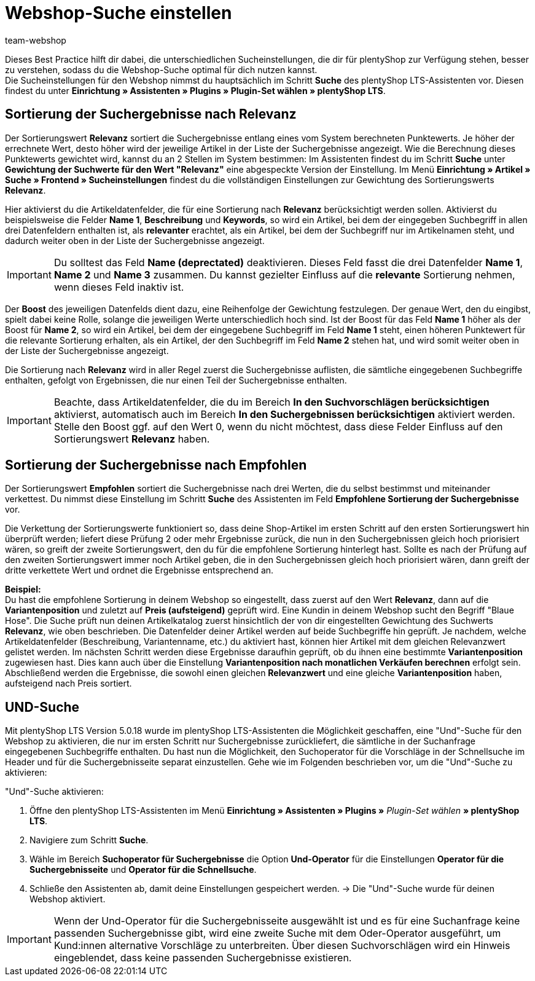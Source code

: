 = Webshop-Suche einstellen
:lang: de
:keywords: Webshop, Mandant, Standard, plentyShop LTS, Plugin, Ceres, HowTo, Einrichtung, Plugin-Sets, Suche, Artikel, Empfohlen, Relevanz, Sucheinstellungen, Such, Vorschläge, Ergebnisse, Boost, Artikeldatenfelder, Artikeldaten, Gewichtung, Relevanz, Empfohlen, UND, und, oder, Keywords, Variantenposition, Name, Boost,
:position: 120
:author: team-webshop

Dieses Best Practice hilft dir dabei, die unterschiedlichen Sucheinstellungen, die dir für plentyShop zur Verfügung stehen, besser zu verstehen, sodass du die Webshop-Suche optimal für dich nutzen kannst. +
Die Sucheinstellungen für den Webshop nimmst du hauptsächlich im Schritt **Suche** des plentyShop LTS-Assistenten vor. Diesen findest du unter **Einrichtung » Assistenten » Plugins » Plugin-Set wählen » plentyShop LTS**. +

== Sortierung der Suchergebnisse nach Relevanz 

Der Sortierungswert **Relevanz** sortiert die Suchergebnisse entlang eines vom System berechneten Punktewerts. Je höher der errechnete Wert, desto höher wird der jeweilige Artikel in der Liste der Suchergebnisse angezeigt. Wie die Berechnung dieses Punktewerts gewichtet wird, kannst du an 2 Stellen im System bestimmen: Im Assistenten findest du im Schritt **Suche** unter **Gewichtung der Suchwerte für den Wert "Relevanz"** eine abgespeckte Version der Einstellung. Im Menü **Einrichtung » Artikel » Suche » Frontend » Sucheinstellungen** findest du die vollständigen Einstellungen zur Gewichtung des Sortierungswerts **Relevanz**. +

Hier aktivierst du die Artikeldatenfelder, die für eine Sortierung nach **Relevanz** berücksichtigt werden sollen. Aktivierst du beispielsweise die Felder **Name 1**, **Beschreibung** und **Keywords**, so wird ein Artikel, bei dem der eingegeben Suchbegriff in allen drei Datenfeldern enthalten ist, als **relevanter** erachtet, als ein Artikel, bei dem der Suchbegriff nur im Artikelnamen steht, und dadurch weiter oben in der Liste der Suchergebnisse angezeigt. +

[IMPORTANT]
====
Du solltest das Feld **Name (deprectated)** deaktivieren. Dieses Feld fasst die drei Datenfelder **Name 1**, **Name 2** und **Name 3** zusammen. Du kannst gezielter Einfluss auf die **relevante** Sortierung nehmen, wenn dieses Feld inaktiv ist. 
====

Der **Boost** des jeweiligen Datenfelds dient dazu, eine Reihenfolge der Gewichtung festzulegen. Der genaue Wert, den du eingibst, spielt dabei keine Rolle, solange die jeweiligen Werte unterschiedlich hoch sind. Ist der Boost für das Feld **Name 1** höher als der Boost für **Name 2**, so wird ein Artikel, bei dem der eingegebene Suchbegriff im Feld **Name 1** steht, einen höheren Punktewert für die relevante Sortierung erhalten, als ein Artikel, der den Suchbegriff im Feld **Name 2** stehen hat, und wird somit weiter oben in der Liste der Suchergebnisse angezeigt. +

Die Sortierung nach **Relevanz** wird in aller Regel zuerst die Suchergebnisse auflisten, die sämtliche eingegebenen Suchbegriffe enthalten, gefolgt von Ergebnissen, die nur einen Teil der Suchergebnisse enthalten. +

[IMPORTANT]
====
Beachte, dass Artikeldatenfelder, die du im Bereich **In den Suchvorschlägen berücksichtigen** aktivierst, automatisch auch im Bereich **In den Suchergebnissen berücksichtigen** aktiviert werden. Stelle den Boost ggf. auf den Wert 0, wenn du nicht möchtest, dass diese Felder Einfluss auf den Sortierungswert **Relevanz** haben. 
====

== Sortierung der Suchergebnisse nach Empfohlen

Der Sortierungswert **Empfohlen** sortiert die Suchergebnisse nach drei Werten, die du selbst bestimmst und miteinander verkettest. Du nimmst diese Einstellung im Schritt **Suche** des Assistenten im Feld **Empfohlene Sortierung der Suchergebnisse** vor. +

Die Verkettung der Sortierungswerte funktioniert so, dass deine Shop-Artikel im ersten Schritt auf den ersten Sortierungswert hin überprüft werden; liefert diese Prüfung 2 oder mehr Ergebnisse zurück, die nun in den Suchergebnissen gleich hoch priorisiert wären, so greift der zweite Sortierungswert, den du für die empfohlene Sortierung hinterlegt hast. Sollte es nach der Prüfung auf den zweiten Sortierungswert immer noch Artikel geben, die in den Suchergebnissen gleich hoch priorisiert wären, dann greift der dritte verkettete Wert und ordnet die Ergebnisse entsprechend an. +

**Beispiel:** +
Du hast die empfohlene Sortierung in deinem Webshop so eingestellt, dass zuerst auf den Wert **Relevanz**, dann auf die **Variantenposition** und zuletzt auf **Preis (aufsteigend)** geprüft wird. Eine Kundin in deinem Webshop sucht den Begriff "Blaue Hose". Die Suche prüft nun deinen Artikelkatalog zuerst hinsichtlich der von dir eingestellten Gewichtung des Suchwerts **Relevanz**, wie oben beschrieben. Die Datenfelder deiner Artikel werden auf beide Suchbegriffe hin geprüft. Je nachdem, welche Artikeldatenfelder (Beschreibung, Variantenname, etc.) du aktiviert hast, können hier Artikel mit dem gleichen Relevanzwert gelistet werden. Im nächsten Schritt werden diese Ergebnisse daraufhin geprüft, ob du ihnen eine bestimmte **Variantenposition** zugewiesen hast. Dies kann auch über die Einstellung **Variantenposition nach monatlichen Verkäufen berechnen** erfolgt sein. Abschließend werden die Ergebnisse, die sowohl einen gleichen **Relevanzwert** und eine gleiche **Variantenposition** haben, aufsteigend nach Preis sortiert.

[#und-suche]
== UND-Suche

Mit plentyShop LTS Version 5.0.18 wurde im plentyShop LTS-Assistenten die Möglichkeit geschaffen, eine "Und"-Suche für den Webshop zu aktivieren, die nur im ersten Schritt nur Suchergebnisse zurückliefert, die sämtliche in der Suchanfrage eingegebenen Suchbegriffe enthalten. Du hast nun die Möglichkeit, den Suchoperator für die Vorschläge in der Schnellsuche im Header und für die Suchergebnisseite separat einzustellen. Gehe wie im Folgenden beschrieben vor, um die "Und"-Suche zu aktivieren:

[.instruction]
"Und"-Suche aktivieren:

. Öffne den plentyShop LTS-Assistenten im Menü *Einrichtung » Assistenten » Plugins »* _Plugin-Set wählen_ *» plentyShop LTS*.
. Navigiere zum Schritt *Suche*.
. Wähle im Bereich *Suchoperator für Suchergebnisse* die Option *Und-Operator* für die Einstellungen *Operator für die Suchergebnisseite* und *Operator für die Schnellsuche*.
. Schließe den Assistenten ab, damit deine Einstellungen gespeichert werden.
→ Die "Und"-Suche wurde für deinen Webshop aktiviert.

[IMPORTANT]
====
Wenn der Und-Operator für die Suchergebnisseite ausgewählt ist und es für eine Suchanfrage keine passenden Suchergebnisse gibt, wird eine zweite Suche mit dem Oder-Operator ausgeführt, um Kund:innen alternative Vorschläge zu unterbreiten. Über diesen Suchvorschlägen wird ein Hinweis eingeblendet, dass keine passenden Suchergebnisse existieren.
====

